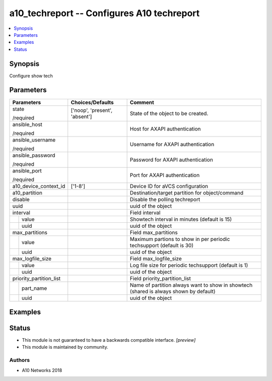 .. _a10_techreport_module:


a10_techreport -- Configures A10 techreport
===========================================

.. contents::
   :local:
   :depth: 1


Synopsis
--------

Configure show tech






Parameters
----------

+-------------------------+-------------------------------+---------------------------------------------------------------------------------------+
| Parameters              | Choices/Defaults              | Comment                                                                               |
|                         |                               |                                                                                       |
|                         |                               |                                                                                       |
+=========================+===============================+=======================================================================================+
| state                   | ['noop', 'present', 'absent'] | State of the object to be created.                                                    |
|                         |                               |                                                                                       |
| /required               |                               |                                                                                       |
+-------------------------+-------------------------------+---------------------------------------------------------------------------------------+
| ansible_host            |                               | Host for AXAPI authentication                                                         |
|                         |                               |                                                                                       |
| /required               |                               |                                                                                       |
+-------------------------+-------------------------------+---------------------------------------------------------------------------------------+
| ansible_username        |                               | Username for AXAPI authentication                                                     |
|                         |                               |                                                                                       |
| /required               |                               |                                                                                       |
+-------------------------+-------------------------------+---------------------------------------------------------------------------------------+
| ansible_password        |                               | Password for AXAPI authentication                                                     |
|                         |                               |                                                                                       |
| /required               |                               |                                                                                       |
+-------------------------+-------------------------------+---------------------------------------------------------------------------------------+
| ansible_port            |                               | Port for AXAPI authentication                                                         |
|                         |                               |                                                                                       |
| /required               |                               |                                                                                       |
+-------------------------+-------------------------------+---------------------------------------------------------------------------------------+
| a10_device_context_id   | ['1-8']                       | Device ID for aVCS configuration                                                      |
|                         |                               |                                                                                       |
|                         |                               |                                                                                       |
+-------------------------+-------------------------------+---------------------------------------------------------------------------------------+
| a10_partition           |                               | Destination/target partition for object/command                                       |
|                         |                               |                                                                                       |
|                         |                               |                                                                                       |
+-------------------------+-------------------------------+---------------------------------------------------------------------------------------+
| disable                 |                               | Disable the polling techreport                                                        |
|                         |                               |                                                                                       |
|                         |                               |                                                                                       |
+-------------------------+-------------------------------+---------------------------------------------------------------------------------------+
| uuid                    |                               | uuid of the object                                                                    |
|                         |                               |                                                                                       |
|                         |                               |                                                                                       |
+-------------------------+-------------------------------+---------------------------------------------------------------------------------------+
| interval                |                               | Field interval                                                                        |
|                         |                               |                                                                                       |
|                         |                               |                                                                                       |
+---+---------------------+-------------------------------+---------------------------------------------------------------------------------------+
|   | value               |                               | Showtech interval in minutes (default is 15)                                          |
|   |                     |                               |                                                                                       |
|   |                     |                               |                                                                                       |
+---+---------------------+-------------------------------+---------------------------------------------------------------------------------------+
|   | uuid                |                               | uuid of the object                                                                    |
|   |                     |                               |                                                                                       |
|   |                     |                               |                                                                                       |
+---+---------------------+-------------------------------+---------------------------------------------------------------------------------------+
| max_partitions          |                               | Field max_partitions                                                                  |
|                         |                               |                                                                                       |
|                         |                               |                                                                                       |
+---+---------------------+-------------------------------+---------------------------------------------------------------------------------------+
|   | value               |                               | Maximum partions to show in per periodic techsupport (default is 30)                  |
|   |                     |                               |                                                                                       |
|   |                     |                               |                                                                                       |
+---+---------------------+-------------------------------+---------------------------------------------------------------------------------------+
|   | uuid                |                               | uuid of the object                                                                    |
|   |                     |                               |                                                                                       |
|   |                     |                               |                                                                                       |
+---+---------------------+-------------------------------+---------------------------------------------------------------------------------------+
| max_logfile_size        |                               | Field max_logfile_size                                                                |
|                         |                               |                                                                                       |
|                         |                               |                                                                                       |
+---+---------------------+-------------------------------+---------------------------------------------------------------------------------------+
|   | value               |                               | Log file size for periodic techsupport (default is 1)                                 |
|   |                     |                               |                                                                                       |
|   |                     |                               |                                                                                       |
+---+---------------------+-------------------------------+---------------------------------------------------------------------------------------+
|   | uuid                |                               | uuid of the object                                                                    |
|   |                     |                               |                                                                                       |
|   |                     |                               |                                                                                       |
+---+---------------------+-------------------------------+---------------------------------------------------------------------------------------+
| priority_partition_list |                               | Field priority_partition_list                                                         |
|                         |                               |                                                                                       |
|                         |                               |                                                                                       |
+---+---------------------+-------------------------------+---------------------------------------------------------------------------------------+
|   | part_name           |                               | Name of partition always want to show in showtech (shared is always shown by default) |
|   |                     |                               |                                                                                       |
|   |                     |                               |                                                                                       |
+---+---------------------+-------------------------------+---------------------------------------------------------------------------------------+
|   | uuid                |                               | uuid of the object                                                                    |
|   |                     |                               |                                                                                       |
|   |                     |                               |                                                                                       |
+---+---------------------+-------------------------------+---------------------------------------------------------------------------------------+







Examples
--------

.. code-block:: yaml+jinja

    





Status
------




- This module is not guaranteed to have a backwards compatible interface. *[preview]*


- This module is maintained by community.



Authors
~~~~~~~

- A10 Networks 2018

